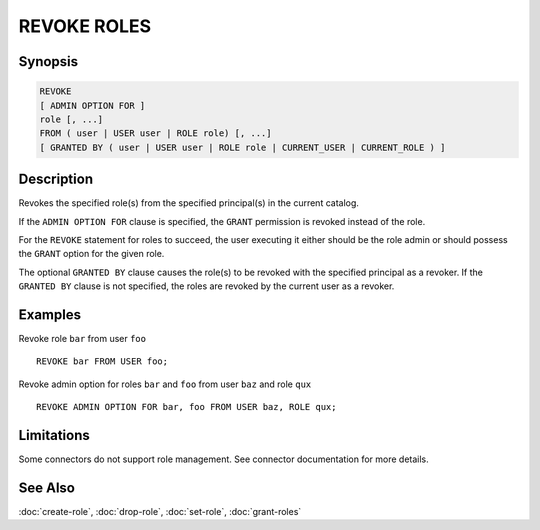 ============
REVOKE ROLES
============

Synopsis
--------

.. code-block:: none

    REVOKE
    [ ADMIN OPTION FOR ]
    role [, ...]
    FROM ( user | USER user | ROLE role) [, ...]
    [ GRANTED BY ( user | USER user | ROLE role | CURRENT_USER | CURRENT_ROLE ) ]

Description
-----------

Revokes the specified role(s) from the specified principal(s) in the current catalog.

If the ``ADMIN OPTION FOR`` clause is specified, the ``GRANT`` permission is
revoked instead of the role.

For the ``REVOKE`` statement for roles to succeed, the user executing it either should
be the role admin or should possess the ``GRANT`` option for the given role.

The optional ``GRANTED BY`` clause causes the role(s) to be revoked with
the specified principal as a revoker. If the ``GRANTED BY`` clause is not
specified, the roles are revoked by the current user as a revoker.

Examples
--------

Revoke role ``bar`` from user ``foo`` ::

    REVOKE bar FROM USER foo;

Revoke admin option for roles ``bar`` and ``foo`` from user ``baz`` and role ``qux`` ::

    REVOKE ADMIN OPTION FOR bar, foo FROM USER baz, ROLE qux;

Limitations
-----------

Some connectors do not support role management.
See connector documentation for more details.

See Also
--------

:doc:`create-role`, :doc:`drop-role`, :doc:`set-role`, :doc:`grant-roles`
